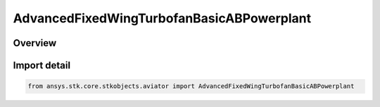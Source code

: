 AdvancedFixedWingTurbofanBasicABPowerplant
==========================================

.. py:class:: ansys.stk.core.stkobjects.aviator.AdvancedFixedWingTurbofanBasicABPowerplant

   Bases: :py:class:`~ansys.stk.core.stkobjects.aviator.IAdvancedFixedWingTurbofanBasicABPowerplant`

   Do not use this class, as it is deprecated. Use AgAvtrAdvFixedWingTurbofanBasicABProp instead.

.. py:currentmodule:: AdvancedFixedWingTurbofanBasicABPowerplant

Overview
--------


Import detail
-------------

.. code-block:: python

    from ansys.stk.core.stkobjects.aviator import AdvancedFixedWingTurbofanBasicABPowerplant



